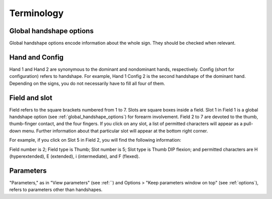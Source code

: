 .. terminology:

***************
Terminology
***************

.. _global_handshape_options:

Global handshape options
------------------

Global handshape options encode information about the whole sign. 
They should be checked when relevant.

.. _hand_and_config:

Hand and Config
------------------

Hand 1 and Hand 2 are synonymous to the dominant and nondominant hands,
respectively. Config (short for configuration) refers to handshape. 
For example, Hand 1 Config 2 is the second handshape of the dominant hand. 
Depending on the signs, you do not necessarily have to fill all four of them.

.. _field_and_slot:

Field and slot
------------------

Field refers to the square brackets numbered from 1 to 7. Slots are square boxes
inside a field. Slot 1 in Field 1 is a global handshape option (see :ref:`global_handshape_options`) 
for forearm involvement. Field 2 to 7 are devoted to the thumb, thumb-finger contact, 
and the four fingers.
If you click on any slot, a list of permitted characters will appear as a pull-down menu. 
Further information about that particular slot will appear at the bottom right corner.

For example, if you click on Slot 5 in Field 2, you will find the following information:

Field number is 2; Field type is Thumb; Slot number is 5; Slot type is Thumb DIP flexion; 
and permitted characters are H (hyperextended), E (extended), i (intermediate), and F (flexed).


.. image:: static/field_slot.png
   :width: 90%
   :align: center
   



.. _parameters:

Parameters
------------------

"Parameters," as in "View parameters" (see :ref:``) and Options > "Keep parameters
window on top" (see :ref:`options`), refers to parameters other than handshapes.
